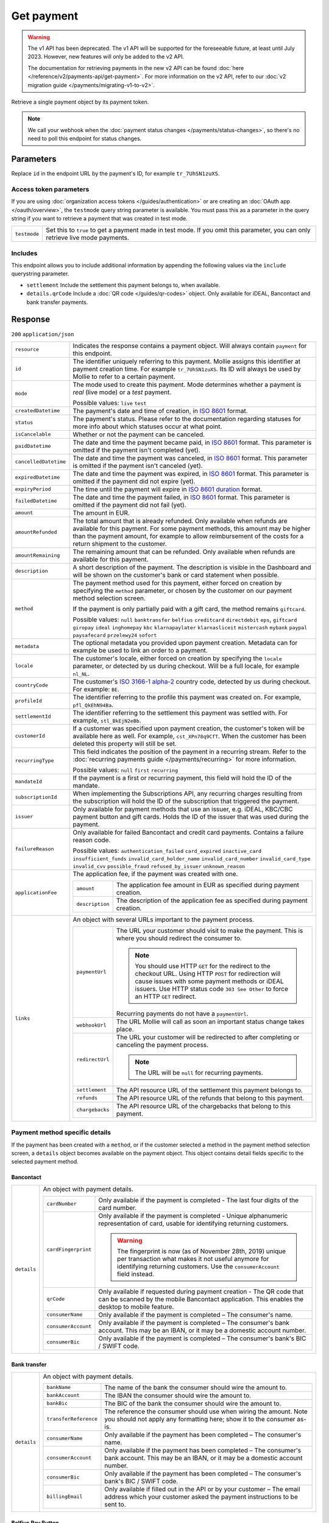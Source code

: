 Get payment
===========
.. api-name:: Payments API
   :version: 1

.. warning:: The v1 API has been deprecated. The v1 API will be supported for the foreseeable future, at least until
             July 2023. However, new features will only be added to the v2 API.

             The documentation for retrieving payments in the new v2 API can be found
             :doc:`here </reference/v2/payments-api/get-payment>`. For more information on the v2 API, refer to our
             :doc:`v2 migration guide </payments/migrating-v1-to-v2>`.

.. endpoint::
   :method: GET
   :url: https://api.mollie.com/v1/payments/*id*

.. authentication::
   :api_keys: true
   :organization_access_tokens: false
   :oauth: true

Retrieve a single payment object by its payment token.

.. note:: We call your webhook when the :doc:`payment status changes </payments/status-changes>`, so there's no
          need to poll this endpoint for status changes.

Parameters
----------
Replace ``id`` in the endpoint URL by the payment's ID, for example ``tr_7UhSN1zuXS``.

Access token parameters
^^^^^^^^^^^^^^^^^^^^^^^
If you are using :doc:`organization access tokens </guides/authentication>` or are creating an
:doc:`OAuth app </oauth/overview>`, the ``testmode`` query string parameter is available. You must pass this as a
parameter in the query string if you want to retrieve a payment that was created in test mode.

.. list-table::
   :widths: auto

   * - ``testmode``

       .. type:: boolean
          :required: false

     - Set this to ``true`` to get a payment made in test mode. If you omit this parameter, you can only retrieve live
       mode payments.

Includes
^^^^^^^^
This endpoint allows you to include additional information by appending the following values via the ``include``
querystring parameter.

* ``settlement`` Include the settlement this payment belongs to, when available.
* ``details.qrCode`` Include a :doc:`QR code </guides/qr-codes>` object. Only available for iDEAL, Bancontact
  and bank transfer payments.

Response
--------
``200`` ``application/json``

.. list-table::
   :widths: auto

   * - ``resource``

       .. type:: string

     - Indicates the response contains a payment object. Will always contain ``payment`` for this endpoint.

   * - ``id``

       .. type:: string

     - The identifier uniquely referring to this payment. Mollie assigns this identifier at payment creation time. For
       example ``tr_7UhSN1zuXS``. Its ID will always be used by Mollie to refer to a certain payment.

   * - ``mode``

       .. type:: string

     - The mode used to create this payment. Mode determines whether a payment is *real* (live mode) or a *test*
       payment.

       Possible values: ``live`` ``test``

   * - ``createdDatetime``

       .. type:: datetime

     - The payment's date and time of creation, in `ISO 8601 <https://en.wikipedia.org/wiki/ISO_8601>`_ format.

   * - ``status``

       .. type:: string

     - The payment's status. Please refer to the documentation regarding statuses for more info about which statuses
       occur at what point.

   * - ``isCancelable``

       .. type:: boolean

     - Whether or not the payment can be canceled.

   * - ``paidDatetime``

       .. type:: datetime

     - The date and time the payment became paid, in `ISO 8601 <https://en.wikipedia.org/wiki/ISO_8601>`_
       format. This parameter is omitted if the payment isn't completed (yet).

   * - ``cancelledDatetime``

       .. type:: datetime

     - The date and time the payment was canceled, in `ISO 8601 <https://en.wikipedia.org/wiki/ISO_8601>`_
       format. This parameter is omitted if the payment isn't canceled (yet).

   * - ``expiredDatetime``

       .. type:: datetime

     - The date and time the payment was expired, in `ISO 8601 <https://en.wikipedia.org/wiki/ISO_8601>`_
       format. This parameter is omitted if the payment did not expire (yet).

   * - ``expiryPeriod``

       .. type:: duration

     - The time until the payment will expire in
       `ISO 8601 duration <https://en.wikipedia.org/wiki/ISO_8601#Durations>`_ format.

   * - ``failedDatetime``

       .. type:: datetime

     - The date and time the payment failed, in `ISO 8601 <https://en.wikipedia.org/wiki/ISO_8601>`_ format.
       This parameter is omitted if the payment did not fail (yet).

   * - ``amount``

       .. type:: decimal

     - The amount in EUR.

   * - ``amountRefunded``

       .. type:: decimal

     - The total amount that is already refunded. Only available when refunds are available for this payment.
       For some payment methods, this amount may be higher than the payment amount, for example to allow reimbursement
       of the costs for a return shipment to the customer.

   * - ``amountRemaining``

       .. type:: decimal

     - The remaining amount that can be refunded. Only available when refunds are available for this payment.

   * - ``description``

       .. type:: string

     - A short description of the payment. The description is visible in the Dashboard and will be shown on the
       customer's bank or card statement when possible.

   * - ``method``

       .. type:: string

     - The payment method used for this payment, either forced on creation by specifying the ``method`` parameter, or
       chosen by the customer on our payment method selection screen.

       If the payment is only partially paid with a gift card, the method remains ``giftcard``.

       Possible values: ``null`` ``banktransfer`` ``belfius`` ``creditcard`` ``directdebit`` ``eps``, ``giftcard``
       ``giropay`` ``ideal`` ``inghomepay`` ``kbc`` ``klarnapaylater`` ``klarnasliceit`` ``mistercash`` ``mybank``
       ``paypal`` ``paysafecard`` ``przelewy24`` ``sofort``

   * - ``metadata``

       .. type:: mixed

     - The optional metadata you provided upon payment creation. Metadata can for example be used to link an order to a
       payment.

   * - ``locale``

       .. type:: string

     - The customer's locale, either forced on creation by specifying the ``locale`` parameter, or detected
       by us during checkout. Will be a full locale, for example ``nl_NL``.

   * - ``countryCode``

       .. type:: string

     - The customer's `ISO 3166-1 alpha-2 <https://en.wikipedia.org/wiki/ISO_3166-1_alpha-2>`_ country code,
       detected by us during checkout. For example: ``BE``.

   * - ``profileId``

       .. type:: string

     - The identifier referring to the profile this payment was created on. For example, ``pfl_QkEhN94Ba``.

   * - ``settlementId``

       .. type:: string

     - The identifier referring to the settlement this payment was settled with. For example,
       ``stl_BkEjN2eBb``.

   * - ``customerId``

       .. type:: string

     - If a customer was specified upon payment creation, the customer's token will be available here as
       well. For example, ``cst_XPn78q9CfT``. When the customer has been deleted this property will still be set.

   * - ``recurringType``

       .. type:: string

     - This field indicates the position of the payment in a recurring stream. Refer to the
       :doc:`recurring payments guide </payments/recurring>` for more information.

       Possible values: ``null`` ``first`` ``recurring``

   * - ``mandateId``

       .. type:: string

     - If the payment is a first or recurring payment, this field will hold the ID of the mandate.

   * - ``subscriptionId``

       .. type:: string

     - When implementing the Subscriptions API, any recurring charges resulting from the subscription will
       hold the ID of the subscription that triggered the payment.

   * - ``issuer``

       .. type:: string

     - Only available for payment methods that use an issuer, e.g. iDEAL, KBC/CBC payment button and gift
       cards. Holds the ID of the issuer that was used during the payment.

   * - ``failureReason``

       .. type:: string

     - Only available for failed Bancontact and credit card payments. Contains a failure reason code.

       Possible values: ``authentication_failed``  ``card_expired`` ``inactive_card`` ``insufficient_funds``
       ``invalid_card_holder_name`` ``invalid_card_number`` ``invalid_card_type`` ``invalid_cvv``
       ``possible_fraud`` ``refused_by_issuer`` ``unknown_reason``

   * - ``applicationFee``

       .. type:: object

     - The application fee, if the payment was created with one.

       .. list-table::
          :widths: auto

          * - ``amount``

              .. type:: decimal

            - The application fee amount in EUR as specified during payment creation.

          * - ``description``

              .. type:: string

            - The description of the application fee as specified during payment creation.

   * - ``links``

       .. type:: object

     - An object with several URLs important to the payment process.

       .. list-table::
          :widths: auto

          * - ``paymentUrl``

              .. type:: string
                 :required: false

            - The URL your customer should visit to make the payment. This is where you should redirect the
              consumer to.

              .. note :: You should use HTTP ``GET`` for the redirect to the checkout URL. Using HTTP ``POST`` for
                         redirection will cause issues with some payment methods or iDEAL issuers. Use HTTP status code
                         ``303 See Other`` to force an HTTP ``GET`` redirect.

              Recurring payments do not have a ``paymentUrl``.

          * - ``webhookUrl``

              .. type:: string
                 :required: false

            - The URL Mollie will call as soon an important status change takes place.

          * - ``redirectUrl``

              .. type:: string|null

            - The URL your customer will be redirected to after completing or canceling the payment process.

              .. note:: The URL will be ``null`` for recurring payments.

          * - ``settlement``

              .. type:: string
                 :required: false

            - The API resource URL of the settlement this payment belongs to.

          * - ``refunds``

              .. type:: string
                 :required: false

            - The API resource URL of the refunds that belong to this payment.

          * - ``chargebacks``

              .. type:: string
                 :required: false

            - The API resource URL of the chargebacks that belong to this payment.

Payment method specific details
^^^^^^^^^^^^^^^^^^^^^^^^^^^^^^^
If the payment has been created with a ``method``, or if the customer selected a method in the payment method selection
screen, a ``details`` object becomes available on the payment object. This object contains detail fields specific to the
selected payment method.

Bancontact
""""""""""
.. list-table::
   :widths: auto

   * - ``details``

       .. type:: object

     - An object with payment details.

       .. list-table::
          :widths: auto

          * - ``cardNumber``

              .. type:: string

            - Only available if the payment is completed - The last four digits of the card number.

          * - ``cardFingerprint``

              .. type:: string

            - Only available if the payment is completed - Unique alphanumeric representation of card, usable for
              identifying returning customers.

              .. warning:: The fingerprint is now (as of November 28th, 2019) unique per transaction what makes it
                           not useful anymore for identifying returning customers. Use the ``consumerAccount`` field
                           instead.

          * - ``qrCode``

              .. type:: object

            - Only available if requested during payment creation - The QR code that can be scanned by the mobile
              Bancontact application. This enables the desktop to mobile feature.

          * - ``consumerName``

              .. type:: string

            - Only available if the payment is completed – The consumer's name.

          * - ``consumerAccount``

              .. type:: string

            - Only available if the payment is completed – The consumer's bank account. This may be an IBAN, or it
              may be a domestic account number.

          * - ``consumerBic``

              .. type:: string

            - Only available if the payment is completed – The consumer's bank's BIC / SWIFT code.

Bank transfer
"""""""""""""
.. list-table::
   :widths: auto

   * - ``details``

       .. type:: object

     - An object with payment details.

       .. list-table::
          :widths: auto

          * - ``bankName``

              .. type:: string

            - The name of the bank the consumer should wire the amount to.

          * - ``bankAccount``

              .. type:: string

            - The IBAN the consumer should wire the amount to.

          * - ``bankBic``

              .. type:: string

            - The BIC of the bank the consumer should wire the amount to.

          * - ``transferReference``

              .. type:: string

            - The reference the consumer should use when wiring the amount. Note you should not apply any formatting
              here; show it to the consumer as-is.

          * - ``consumerName``

              .. type:: string

            - Only available if the payment has been completed – The consumer's name.

          * - ``consumerAccount``

              .. type:: string

            - Only available if the payment has been completed – The consumer's bank account. This may be an IBAN, or it
              may be a domestic account number.

          * - ``consumerBic``

              .. type:: string

            - Only available if the payment has been completed – The consumer's bank's BIC / SWIFT code.

          * - ``billingEmail``

              .. type:: string

            - Only available if filled out in the API or by your customer – The email address which your customer asked
              the payment instructions to be sent to.

Belfius Pay Button
""""""""""""""""""
.. list-table::
   :widths: auto

   * - ``details``

       .. type:: object

     - An object with payment details.

       .. list-table::
          :widths: auto

          * - ``consumerName``

              .. type:: string

            - Only available one banking day after the payment has been completed – The consumer's name.

          * - ``consumerAccount``

              .. type:: string

            - Only available one banking day after the payment has been completed – The consumer's bank account's IBAN.

          * - ``consumerBic``

              .. type:: string

            - Only available one banking day after the payment has been completed – ``GKCCBEBB``.

.. _Credit card v1:

Credit card
"""""""""""
.. list-table::
   :widths: auto

   * - ``details``

       .. type:: object

     - An object with payment details.

       .. list-table::
          :widths: auto

          * - ``cardHolder``

              .. type:: string

            - Only available if the payment has been completed - The card holder's name.

          * - ``cardNumber``

              .. type:: string

            - Only available if the payment has been completed - The last four digits of the card number.

          * - ``cardFingerprint``

              .. type:: string

            - Only available if the payment has been completed - Unique alphanumeric representation of card, usable for
              identifying returning customers.

          * - ``cardAudience``

              .. type:: string

            - Only available if the payment has been completed and if the data is available - The card's target
              audience.

              Possible values: ``consumer`` ``business`` ``null``

          * - ``cardLabel``

              .. type:: string

            - Only available if the payment has been completed - The card's label. Note that not all labels can be
              processed through Mollie.

              Possible values: ``American Express`` ``Carta Si`` ``Carte Bleue`` ``Dankort`` ``Diners Club``
              ``Discover`` ``JCB`` ``Laser`` ``Maestro`` ``Mastercard`` ``Unionpay`` ``Visa`` ``null``

          * - ``cardCountryCode``

              .. type:: string

            - Only available if the payment has been completed - The
              `ISO 3166-1 alpha-2 <https://en.wikipedia.org/wiki/ISO_3166-1_alpha-2>`_ country code of the country the
              card was issued in. For example: ``BE``.

          * - ``cardSecurity``

              .. type:: string

            - Only available if the payment has been completed – The type of security used during payment processing.

              Possible values: ``normal`` ``3dsecure``

          * - ``feeRegion``

              .. type:: string

            - Only available if the payment has been completed: the fee region for the payment. The ``intra-eu`` value
              is for consumer cards from the EEA.

              Possible values: ``american-express`` ``amex-intra-eea`` ``carte-bancaire`` ``intra-eu``
              ``intra-eu-corporate`` ``domestic`` ``maestro`` ``other``

EPS
"""
.. list-table::
   :widths: auto

   * - ``details``

       .. type:: object

     - An object with payment details.

       .. list-table::
          :widths: auto

          * - ``consumerName``

              .. type:: string

            - Generally only available one banking day after the payment has been completed – The consumer's name.

          * - ``consumerAccount``

              .. type:: string

            - Generally only available one banking day after the payment has been completed – The consumer's bank
              account's IBAN.

          * - ``consumerBic``

              .. type:: string

            - Generally only available one banking day after the payment has been completed. The consumer's bank's BIC.

Gift cards
""""""""""
.. list-table::
   :widths: auto

   * - ``details``

       .. type:: object

     - An object with payment details.

       .. list-table::
          :widths: auto

          * - ``voucherNumber``

              .. type:: string

            - The voucher number, with the last four digits masked. When multiple gift cards are used, this is the first
              voucher number. Example: ``606436353088147****``.

          * - ``giftcards``

              .. type:: array

            - A list of details of all giftcards that are used for this payment. Each object will contain the following
              properties.

              .. list-table::
                 :widths: auto

                 * - ``issuer``

                     .. type:: string

                   - The ID of the gift card brand that was used during the payment.

                 * - ``amount``

                     .. type:: decimal

                   - The amount in EUR that was paid with this gift card.

                 * - ``voucherNumber``

                     .. type:: string

                   - The voucher number, with the last four digits masked. Example: ``606436353088147****``

          * - ``remainderAmount``

              .. type:: decimal

            - Only available if another payment method was used to pay the remainder amount – The amount in EUR that
              was paid with another payment method for the remainder amount.

          * - ``remainderMethod``

              .. type:: string

            - Only available if another payment method was used to pay the remainder amount – The payment method that
              was used to pay the remainder amount.

Giropay
"""""""
.. list-table::
   :widths: auto

   * - ``details``

       .. type:: object

     - An object with payment details.

       .. list-table::
          :widths: auto

          * - ``consumerName``

              .. type:: string

            - Generally only available one banking day after the payment has been completed – The consumer's name.

          * - ``consumerAccount``

              .. type:: string

            - Generally only available one banking day after the payment has been completed – The consumer's bank
              account's IBAN.

          * - ``consumerBic``

              .. type:: string

            - Generally only available one banking day after the payment has been completed. The consumer's bank's BIC.

iDEAL
"""""
.. list-table::
   :widths: auto

   * - ``details``

       .. type:: object

     - An object with payment details.

       .. list-table::
          :widths: auto

          * - ``consumerName``

              .. type:: string

            - Only available if the payment has been completed – The consumer's name.

          * - ``consumerAccount``

              .. type:: string

            - Only available if the payment has been completed – The consumer's IBAN.

          * - ``consumerBic``

              .. type:: string

            - Only available if the payment has been completed – The consumer's bank's BIC.

ING Home'Pay
""""""""""""
.. list-table::
   :widths: auto

   * - ``details``

       .. type:: object

     - An object with payment details.

       .. list-table::
          :widths: auto

          * - ``consumerName``

              .. type:: string

            - Only available one banking day after the payment has been completed – The consumer's name.

          * - ``consumerAccount``

              .. type:: string

            - Only available one banking day after the payment has been completed – The consumer's bank account's IBAN.

          * - ``consumerBic``

              .. type:: string

            - Only available one banking day after the payment has been completed – ``BBRUBEBB``.

KBC/CBC Payment Button
""""""""""""""""""""""
.. list-table::
   :widths: auto

   * - ``details``

       .. type:: object

     - An object with payment details.

       .. list-table::
          :widths: auto

          * - ``consumerName``

              .. type:: string

            - Only available one banking day after the payment has been completed – The consumer's name.

          * - ``consumerAccount``

              .. type:: string

            - Only available one banking day after the payment has been completed – The consumer's IBAN.

          * - ``consumerBic``

              .. type:: string

            - Only available one banking day after the payment has been completed – The consumer's bank's BIC.

PayPal
""""""
.. list-table::
   :widths: auto

   * - ``details``

       .. type:: object

     - An object with payment details.

       .. list-table::
          :widths: auto

          * - ``consumerName``

              .. type:: string

            - Only available if the payment has been completed – The consumer's first and last name.

          * - ``consumerAccount``

              .. type:: string

            - Only available if the payment has been completed – The consumer's email address.

          * - ``paypalReference``

              .. type:: string

            - PayPal's reference for the transaction, for instance ``9AL35361CF606152E``.

          * - ``paypalPayerId``

              .. type:: string

            - ID for the consumer's PayPal account, for instance ``WDJJHEBZ4X2LY``.

          * - ``paypalFee``

              .. type:: decimal

            - The amount of fee PayPal will charge for this transaction. This field is omitted
              if PayPal will not charge a fee for this transaction.

paysafecard
"""""""""""
.. list-table::
   :widths: auto

   * - ``details``

       .. type:: object

     - An object with payment details.

       .. list-table::
          :widths: auto

          * - ``consumerName``

              .. type:: string

            - The consumer identification supplied when the payment was created.

SEPA Direct Debit
"""""""""""""""""
.. list-table::
   :widths: auto

   * - ``details``

       .. type:: object

     - An object with payment details.

       .. list-table::
          :widths: auto

          * - ``transferReference``

              .. type:: string

            - Transfer reference used by Mollie to identify this payment.

          * - ``creditorIdentifier``

              .. type:: string

            - The creditor identifier indicates who is authorized to execute the payment. In this case, it is a
              reference to Mollie.

          * - ``consumerName``

              .. type:: string

            - The consumer's name.

          * - ``consumerAccount``

              .. type:: string

            - The consumer's IBAN.

          * - ``consumerBic``

              .. type:: string

            - The consumer's bank's BIC.

          * - ``dueDate``

              .. type:: date

            - Estimated date the payment is debited from the consumer's bank account, in ``YYYY-MM-DD`` format.

          * - ``signatureDate``

              .. type:: date

            - Only available if the payment has been verified – Date the payment has been signed by the consumer, in
              ``YYYY-MM-DD`` format.

          * - ``bankReasonCode``

              .. type:: string

            - Only available if the payment has failed – The official reason why this payment has failed. A detailed
              description of each reason is available on the website of the European Payments Council.

          * - ``bankReason``

              .. type:: string

            - Only available if the payment has failed – A textual desciption of the failure reason.

          * - ``endToEndIdentifier``

              .. type:: string

            - Only available for batch transactions – The original end-to-end identifier that you've specified in your
              batch.

          * - ``mandateReference``

              .. type:: string

            - Only available for batch transactions – The original mandate reference that you've specified in your
              batch.

          * - ``batchReference``

              .. type:: string

            - Only available for batch transactions – The original batch reference that you've specified in your batch.

          * - ``fileReference``

              .. type:: string

            - Only available for batch transactions – The original file reference that you've specified in your batch.

SOFORT Banking
""""""""""""""
.. list-table::
   :widths: auto

   * - ``details``

       .. type:: object

     - An object with payment details.

       .. list-table::
          :widths: auto

          * - ``consumerName``

              .. type:: string

            - Only available if the payment has been completed – The consumer's name.

          * - ``consumerAccount``

              .. type:: string

            - Only available if the payment has been completed – The consumer's IBAN.

          * - ``consumerBic``

              .. type:: string

            - Only available if the payment has been completed – The consumer's bank's BIC.

Vouchers
""""""""
.. list-table::
   :widths: auto

   * - ``details``

       .. type:: object

     - An object with payment details.

       .. list-table::
          :widths: auto

          * - ``issuer``

              .. type:: string

            - The ID of the voucher brand that was used during the payment. When multiple vouchers
              are used, this is the issuer of the first voucher.

          * - ``vouchers``

              .. type:: array

            - A list of details of all vouchers that are used for this payment. Each object will
              contain the following properties.

              .. list-table::
                 :widths: auto

                 * - ``issuer``

                     .. type:: string

                   - The ID of the voucher brand that was used during the payment.

                 * - ``issuerName``

                     .. type:: string

                   - The name of the voucher brand that was used during the payment.

                 * - ``amount``

                     .. type:: decimal

                   - The amount in EUR that was paid with this voucher.

          * - ``remainderAmount``

              .. type:: decimal

            - Only available if another payment method was used to pay the remainder amount – The
              amount in EUR that was paid with another payment method for the remainder amount.

          * - ``remainderMethod``

              .. type:: string

            - Only available if another payment method was used to pay the remainder amount – The
              payment method that was used to pay the remainder amount.

QR codes (optional)
^^^^^^^^^^^^^^^^^^^
A QR code object with payment method specific values is available for certain payment methods if you pass the include
``details.qrCode`` to the resource endpoint.

The ``qrCode`` key in the ``details`` object will then become available. The key will contain this object:

.. list-table::
   :widths: auto

   * - ``height``

       .. type:: integer

     - Height of the image in pixels.

   * - ``width``

       .. type:: integer

     - Width of the image in pixels.

   * - ``src``

       .. type:: string

     - The URI you can use to display the QR code. Note that we can send both data URIs as well as links to HTTPS
       images. You should support both.

For an implemention guide, see our :doc:`QR codes guide </guides/qr-codes>`.

Example
-------

Request
^^^^^^^
.. code-block:: bash
   :linenos:

   curl -X GET https://api.mollie.com/v1/payments/tr_WDqYK6vllg \
       -H "Authorization: Bearer test_dHar4XY7LxsDOtmnkVtjNVWXLSlXsM"

Response
^^^^^^^^
.. code-block:: none
   :linenos:

   HTTP/1.1 200 OK
   Content-Type: application/json

   {
       "resource": "payment",
       "id": "tr_WDqYK6vllg",
       "mode": "test",
       "createdDatetime": "2018-03-16T14:30:07.0Z",
       "status": "paid",
       "paidDatetime": "2018-03-16T14:34:50.0Z",
       "amount": "35.07",
       "description": "Order 33",
       "method": "ideal",
       "metadata": {
           "order_id": "33"
       },
       "details": {
           "consumerName": "Hr E G H Kloppers en/of MW M.J. Kloppers-Veeneman",
           "consumerAccount": "NL53INGB0618365937",
           "consumerBic": "INGBNL2A"
       },
       "locale": "nl",
       "profileId": "pfl_QkEhN94Ba",
       "links": {
           "webhookUrl": "https://webshop.example.org/payments/webhook",
           "redirectUrl": "https://webshop.example.org/order/33/"
       }
   }
